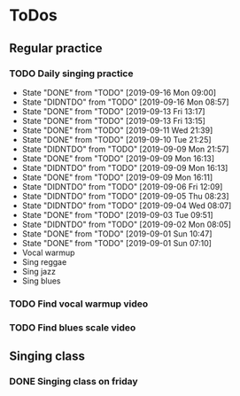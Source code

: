 
* ToDos
** Regular practice
*** TODO Daily singing practice
    SCHEDULED: <2019-09-16 Mon +1d>
    :PROPERTIES:
    :LAST_REPEAT: [2019-09-16 Mon 09:00]
    :END:
    - State "DONE"       from "TODO"       [2019-09-16 Mon 09:00]
    - State "DIDNTDO"    from "TODO"       [2019-09-16 Mon 08:57]
    - State "DONE"       from "TODO"       [2019-09-13 Fri 13:17]
    - State "DONE"       from "TODO"       [2019-09-13 Fri 13:15]
    - State "DONE"       from "TODO"       [2019-09-11 Wed 21:39]
    - State "DONE"       from "TODO"       [2019-09-10 Tue 21:25]
    - State "DIDNTDO"    from "TODO"       [2019-09-09 Mon 21:57]
    - State "DONE"       from "TODO"       [2019-09-09 Mon 16:13]
    - State "DIDNTDO"    from "TODO"       [2019-09-09 Mon 16:13]
    - State "DONE"       from "TODO"       [2019-09-09 Mon 16:11]
    - State "DIDNTDO"    from "TODO"       [2019-09-06 Fri 12:09]
    - State "DIDNTDO"    from "TODO"       [2019-09-05 Thu 08:23]
    - State "DIDNTDO"    from "TODO"       [2019-09-04 Wed 08:07]
    - State "DONE"       from "TODO"       [2019-09-03 Tue 09:51]
    - State "DIDNTDO"    from "TODO"       [2019-09-02 Mon 08:05]
    - State "DONE"       from "TODO"       [2019-09-01 Sun 10:47]
    - State "DONE"       from "TODO"       [2019-09-01 Sun 07:10]
    - Vocal warmup
    - Sing reggae
    - Sing jazz
    - Sing blues
*** TODO Find vocal warmup video
    SCHEDULED: <2019-09-21 Sat>
*** TODO Find blues scale video
    SCHEDULED: <2019-09-21 Sat>
** Singing class
*** DONE Singing class on friday
    SCHEDULED: <2019-09-13 Fri>
